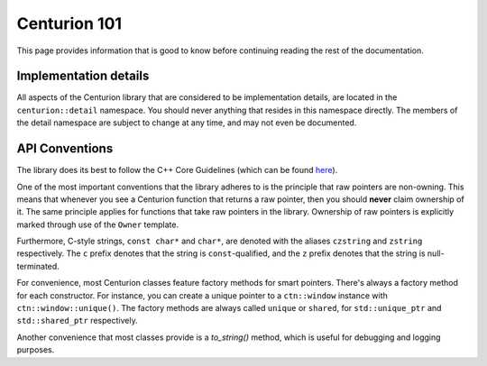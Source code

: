 Centurion 101
=============
This page provides information that is good to know before continuing reading the rest of the
documentation.

Implementation details
~~~~~~~~~~~~~~~~~~~~~~
All aspects of the Centurion library that are considered to be implementation details, are
located in the ``centurion::detail`` namespace. You should never anything that resides in this
namespace directly. The members of the detail namespace are subject to change at any time, and
may not even be documented.

API Conventions
~~~~~~~~~~~~~~~
The library does its best to follow the C++ Core Guidelines (which can be found
`here <https://isocpp.github.io/CppCoreGuidelines/CppCoreGuidelines>`_).

One of the most important conventions that the library adheres to is the principle that raw
pointers are non-owning. This means that whenever you see a Centurion function that returns a
raw pointer, then you should **never** claim ownership of it. The same principle applies for
functions that take raw pointers in the library. Ownership of raw pointers is explicitly
marked through use of the ``Owner`` template.

Furthermore, C-style strings, ``const char*`` and ``char*``, are denoted with the aliases
``czstring`` and ``zstring`` respectively. The ``c`` prefix denotes that the string is
``const``-qualified, and the ``z`` prefix denotes that the string is null-terminated.

For convenience, most Centurion classes feature factory methods for smart pointers. There's
always a factory method for each constructor. For instance, you can create a unique pointer to a
``ctn::window`` instance with ``ctn::window::unique()``. The factory methods are always called
``unique`` or ``shared``, for ``std::unique_ptr`` and ``std::shared_ptr`` respectively.

Another convenience that most classes provide is a `to_string()` method, which is useful for
debugging and logging purposes.